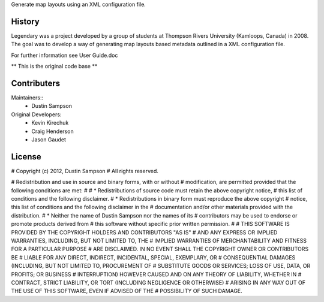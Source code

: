 Generate map layouts using an XML configuration file.

History
-------
Legendary was a project developed by a group of students at Thompson Rivers University (Kamloops, Canada) in 2008.  The goal was to
develop a way of generating map layouts based metadata outlined in a XML configuration file.  

For further information see User Guide.doc

** This is the original code base **

Contributers
------------

Maintainers::
	* Dustin Sampson


Original Developers:
	* Kevin Kirechuk
	* Craig Henderson
	* Jason Gaudet

License
-------

# Copyright (c) 2012, Dustin Sampson 
# All rights reserved. 

# Redistribution and use in source and binary forms, with or without 
# modification, are permitted provided that the following conditions are met: 
# 
#  * Redistributions of source code must retain the above copyright notice, 
#    this list of conditions and the following disclaimer. 
#  * Redistributions in binary form must reproduce the above copyright 
#    notice, this list of conditions and the following disclaimer in the 
#    documentation and/or other materials provided with the distribution. 
#  * Neither the name of Dustin Sampson nor the names of its 
#    contributors may be used to endorse or promote products derived from 
#    this software without specific prior written permission. 
# 
# THIS SOFTWARE IS PROVIDED BY THE COPYRIGHT HOLDERS AND CONTRIBUTORS "AS IS" 
# AND ANY EXPRESS OR IMPLIED WARRANTIES, INCLUDING, BUT NOT LIMITED TO, THE 
# IMPLIED WARRANTIES OF MERCHANTABILITY AND FITNESS FOR A PARTICULAR PURPOSE 
# ARE DISCLAIMED. IN NO EVENT SHALL THE COPYRIGHT OWNER OR CONTRIBUTORS BE 
# LIABLE FOR ANY DIRECT, INDIRECT, INCIDENTAL, SPECIAL, EXEMPLARY, OR 
# CONSEQUENTIAL DAMAGES (INCLUDING, BUT NOT LIMITED TO, PROCUREMENT OF 
# SUBSTITUTE GOODS OR SERVICES; LOSS OF USE, DATA, OR PROFITS; OR BUSINESS 
# INTERRUPTION) HOWEVER CAUSED AND ON ANY THEORY OF LIABILITY, WHETHER IN 
# CONTRACT, STRICT LIABILITY, OR TORT (INCLUDING NEGLIGENCE OR OTHERWISE) 
# ARISING IN ANY WAY OUT OF THE USE OF THIS SOFTWARE, EVEN IF ADVISED OF THE 
# POSSIBILITY OF SUCH DAMAGE.
